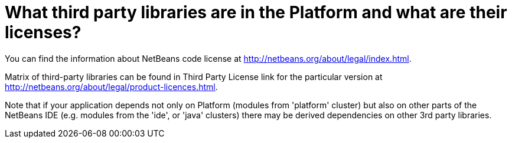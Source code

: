 // 
//     Licensed to the Apache Software Foundation (ASF) under one
//     or more contributor license agreements.  See the NOTICE file
//     distributed with this work for additional information
//     regarding copyright ownership.  The ASF licenses this file
//     to you under the Apache License, Version 2.0 (the
//     "License"); you may not use this file except in compliance
//     with the License.  You may obtain a copy of the License at
// 
//       http://www.apache.org/licenses/LICENSE-2.0
// 
//     Unless required by applicable law or agreed to in writing,
//     software distributed under the License is distributed on an
//     "AS IS" BASIS, WITHOUT WARRANTIES OR CONDITIONS OF ANY
//     KIND, either express or implied.  See the License for the
//     specific language governing permissions and limitations
//     under the License.
//

= What third party libraries are in the Platform and what are their licenses?
:page-layout: wikidev
:page-tags: wiki, devfaq, needsreview
:jbake-status: published
:keywords: Apache NetBeans wiki DevFaqLic3rdPartyComponents
:description: Apache NetBeans wiki DevFaqLic3rdPartyComponents
:toc: left
:toc-title:
:page-syntax: true
:page-wikidevsection: _licensing_issues
:page-position: 1


You can find the information about NetBeans code license at link:http://netbeans.org/about/legal/index.html[http://netbeans.org/about/legal/index.html].

Matrix of third-party libraries can be found in Third Party License link for the particular version at link:http://netbeans.org/about/legal/product-licences.html[http://netbeans.org/about/legal/product-licences.html].

Note that if your application depends not only on Platform (modules from 'platform' cluster) but also on other parts of the NetBeans IDE (e.g. modules from the 'ide', or 'java' clusters) there may be derived dependencies on other 3rd party libraries.
////
== Apache Migration Information

The content in this page was kindly donated by Oracle Corp. to the
Apache Software Foundation.

This page was exported from link:http://wiki.netbeans.org/DevFaqLic3rdPartyComponents[http://wiki.netbeans.org/DevFaqLic3rdPartyComponents] , 
that was last modified by NetBeans user Anebuzelsky 
on 2011-12-27T17:04:56Z.


*NOTE:* This document was automatically converted to the AsciiDoc format on 2018-02-07, and needs to be reviewed.
////